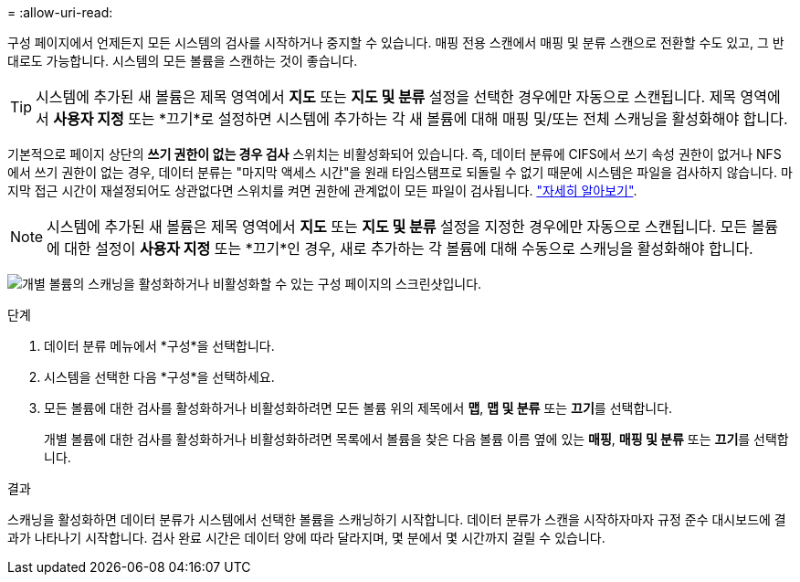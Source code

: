 = 
:allow-uri-read: 


구성 페이지에서 언제든지 모든 시스템의 검사를 시작하거나 중지할 수 있습니다.  매핑 전용 스캔에서 매핑 및 분류 스캔으로 전환할 수도 있고, 그 반대로도 가능합니다.  시스템의 모든 볼륨을 스캔하는 것이 좋습니다.


TIP: 시스템에 추가된 새 볼륨은 제목 영역에서 *지도* 또는 *지도 및 분류* 설정을 선택한 경우에만 자동으로 스캔됩니다. 제목 영역에서 *사용자 지정* 또는 *끄기*로 설정하면 시스템에 추가하는 각 새 볼륨에 대해 매핑 및/또는 전체 스캐닝을 활성화해야 합니다.

기본적으로 페이지 상단의 *쓰기 권한이 없는 경우 검사* 스위치는 비활성화되어 있습니다. 즉, 데이터 분류에 CIFS에서 쓰기 속성 권한이 없거나 NFS에서 쓰기 권한이 없는 경우, 데이터 분류는 "마지막 액세스 시간"을 원래 타임스탬프로 되돌릴 수 없기 때문에 시스템은 파일을 검사하지 않습니다. 마지막 접근 시간이 재설정되어도 상관없다면 스위치를 켜면 권한에 관계없이 모든 파일이 검사됩니다. link:reference-collected-metadata.html#last-access-time-timestamp["자세히 알아보기"^].


NOTE: 시스템에 추가된 새 볼륨은 제목 영역에서 *지도* 또는 *지도 및 분류* 설정을 지정한 경우에만 자동으로 스캔됩니다. 모든 볼륨에 대한 설정이 *사용자 지정* 또는 *끄기*인 경우, 새로 추가하는 각 볼륨에 대해 수동으로 스캐닝을 활성화해야 합니다.

image:screenshot_volume_compliance_selection.png["개별 볼륨의 스캐닝을 활성화하거나 비활성화할 수 있는 구성 페이지의 스크린샷입니다."]

.단계
. 데이터 분류 메뉴에서 *구성*을 선택합니다.
. 시스템을 선택한 다음 *구성*을 선택하세요.
. 모든 볼륨에 대한 검사를 활성화하거나 비활성화하려면 모든 볼륨 위의 제목에서 **맵**, **맵 및 분류** 또는 **끄기**를 선택합니다.
+
개별 볼륨에 대한 검사를 활성화하거나 비활성화하려면 목록에서 볼륨을 찾은 다음 볼륨 이름 옆에 있는 **매핑**, **매핑 및 분류** 또는 **끄기**를 선택합니다.



.결과
스캐닝을 활성화하면 데이터 분류가 시스템에서 선택한 볼륨을 스캐닝하기 시작합니다. 데이터 분류가 스캔을 시작하자마자 규정 준수 대시보드에 결과가 나타나기 시작합니다.  검사 완료 시간은 데이터 양에 따라 달라지며, 몇 분에서 몇 시간까지 걸릴 수 있습니다.
